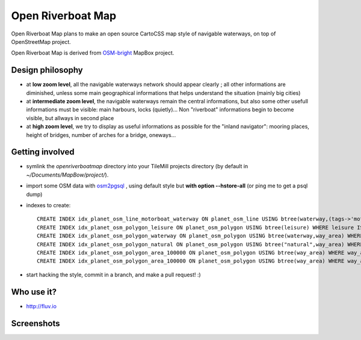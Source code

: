 Open Riverboat Map
==================

Open Riverboat Map plans to make an open source CartoCSS map style of navigable waterways, on top of OpenStreetMap project.

Open Riverboat Map is derived from `OSM-bright <https://github.com/mapbox/osm-bright>`_ MapBox project.


Design philosophy
-----------------

* at **low zoom level**, all the navigable waterways network should appear clearly ; all other informations are diminished, unless some main geographical informations that helps understand the situation (mainly big cities)

* at **intermediate zoom level**, the navigable waterways remain the central informations, but also some other usefull informations must be visible: main harbours, locks (quietly)... Non "riverboat" informations begin to become visible, but allways in second place

* at **high zoom level**, we try to display as useful informations as possible for the "inland navigator": mooring places, height of bridges, number of arches for a bridge, oneways...


Getting involved
----------------

* symlink the `openriverboatmap` directory into your TileMill projects directory (by default in `~/Documents/MapBow/project/`).

* import some OSM data with `osm2pgsql <http://wiki.openstreetmap.org/wiki/Osm2pgsql>`_ , using default style but **with option --hstore-all** (or ping me to get a psql dump)

* indexes to create::

    CREATE INDEX idx_planet_osm_line_motorboat_waterway ON planet_osm_line USING btree(waterway,(tags->'motorboat')) WHERE waterway IS NOT NULL AND tags ? 'motorboat';
    CREATE INDEX idx_planet_osm_polygon_leisure ON planet_osm_polygon USING btree(leisure) WHERE leisure IS NOT NULL;
    CREATE INDEX idx_planet_osm_polygon_waterway ON planet_osm_polygon USING btree(waterway,way_area) WHERE waterway IS NOT NULL;
    CREATE INDEX idx_planet_osm_polygon_natural ON planet_osm_polygon USING btree("natural",way_area) WHERE "natural" IS NOT NULL;
    CREATE INDEX idx_planet_osm_polygon_area_100000 ON planet_osm_polygon USING btree(way_area) WHERE way_area > 100000;
    CREATE INDEX idx_planet_osm_polygon_area_100000 ON planet_osm_polygon USING btree(way_area) WHERE way_area > 10000;

* start hacking the style, commit in a branch, and make a pull request! :)


Who use it?
-----------
* http://fluv.io


Screenshots
-----------

.. image:: http://i.imgur.com/jAXYLh.png
.. image:: http://i.imgur.com/HfEtJh.jpg
.. image:: http://i.imgur.com/NoJmAh.png
.. image:: http://i.imgur.com/5agyi.png
.. image:: http://www.s258792424.onlinehome.fr/aquanomade/phpBB3/download/file.php?id=1035
